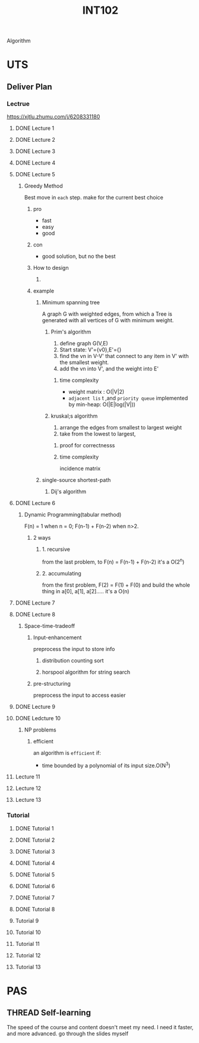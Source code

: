 :PROPERTIES:
:ID:       D68B8A59-F6B6-4224-9801-FB1D061C07BE
:CATEGORY: INT102
:END:
#+title: INT102
#+HUGO_SECTION:main
Algorithm
* UTS
** Deliver Plan
*** Lectrue
https://xjtlu.zhumu.com/j/6208331180
**** DONE Lecture 1 
CLOSED: [2022-03-18 Fri 16:46] SCHEDULED: <2022-02-22 Tue 11:00>
:LOGBOOK:
- State "DONE"       from              [2022-03-18 Fri 16:46]
:END:

**** DONE Lecture 2
CLOSED: [2022-03-18 Fri 16:46] SCHEDULED: <2022-03-01 Tue 11:00>
:LOGBOOK:
- State "DONE"       from              [2022-03-18 Fri 16:46]
:END:

**** DONE Lecture 3
CLOSED: [2022-03-18 Fri 16:46] SCHEDULED: <2022-03-08 Tue 11:00>
:LOGBOOK:
- State "DONE"       from              [2022-03-18 Fri 16:46]
:END:

**** DONE Lecture 4
CLOSED: [2022-03-18 Fri 16:46] SCHEDULED: <2022-03-15 Tue 11:00>
:LOGBOOK:
- State "DONE"       from              [2022-03-18 Fri 16:46]
:END:

**** DONE Lecture 5
CLOSED: [2022-03-28 Mon 10:08] SCHEDULED: <2022-03-22 Tue 11:00>
:LOGBOOK:
- State "DONE"       from              [2022-03-28 Mon 10:08]
CLOCK: [2022-03-22 Tue 11:03]--[2022-03-22 Tue 12:55] =>  1:52
:END:

***** Greedy Method
Best move in =each= step.
make for the current best choice

****** pro
+ fast
+ easy
+ good

****** con
+ good solution, but no the best

****** How to design
1. 

****** example

******* Minimum spanning tree
A graph G with weighted edges, from which a Tree is generated with all vertices of G with minimum weight.
******** Prim's algorithm
1. define graph G(V,E)
2. Start state: V'={v0},E'={}
3. find the vn in V-V' that connect to any item in V' with the smallest weight.
4. add the vn into V', and the weight into E'
********* time complexity
+ weight matrix : O(|V|2)
+ =adjacent lis= t ,and =priority queue= implemented by min-heap: O(|E|log(|V|))
******** kruskal;s algorithm
1. arrange the edges from smallest to largest weight
2. take from the lowest to largest,
********* proof for correctnesss
********* time complexity
incidence matrix
******* single-source shortest-path
******** Dij's algorithm

**** DONE Lecture 6
CLOSED: [2022-03-29 Tue 12:28] SCHEDULED: <2022-03-29 Tue 11:00>
:LOGBOOK:
- State "DONE"       from "DONE"       [2022-03-29 Tue 12:28]
- State "DONE"       from              [2022-03-29 Tue 12:28]
:END:

***** Dynamic Programming(tabular method)
F(n) = 1 when n = 0; F(n-1) + F(n-2) when n>2.

****** 2 ways

******* 1. recursive
from the last problem, to F(n) = F(n-1) + F(n-2)
it's a O(2^n)
******* 2. accumulating
from the first problem, F(2) = F(1) + F(0)
and build the whole thing in a[0], a[1], a[2].....
it's a O(n)
**** DONE Lecture 7
CLOSED: [2022-04-21 Thu 23:15] SCHEDULED: <2022-04-05 Tue 11:00>
:LOGBOOK:
- State "DONE"       from              [2022-04-21 Thu 23:15]
:END:

**** DONE Lecture 8
CLOSED: [2022-04-21 Thu 23:15] SCHEDULED: <2022-04-12 Tue 11:00>
:LOGBOOK:
- State "DONE"       from              [2022-04-21 Thu 23:15]
:END:

***** Space-time-tradeoff

****** Input-enhancement
preprocess the input to store info

******* distribution counting sort

******* horspool algorithm for string search
****** pre-structuring
preprocess the input to access easier
**** DONE Lecture 9
CLOSED: [2022-04-21 Thu 23:16] SCHEDULED: <2022-04-19 Tue 11:00>
:LOGBOOK:
- State "DONE"       from              [2022-04-21 Thu 23:16]
:END:

**** DONE Ledcture 10
CLOSED: [2022-04-26 Tue 11:31] SCHEDULED: <2022-04-26 Tue 11:00>
:LOGBOOK:
- State "DONE"       from              [2022-04-26 Tue 11:31]
:END:

***** NP problems

****** efficient
an algorithm is =efficient= if:
+ time bounded by a polynomial of its input size.O(N^3)
  

**** Lecture 11
SCHEDULED: <2022-05-03 Tue 11:00>

**** Lecture 12
SCHEDULED: <2022-05-10 Tue 11:00>

**** Lecture 13
SCHEDULED: <2022-05-17 Tue 11:00>

*** Tutorial

**** DONE Tutorial 1
CLOSED: [2022-03-18 Fri 16:46] SCHEDULED: <2022-02-24 Thu 11:00>
:LOGBOOK:
- State "DONE"       from              [2022-03-18 Fri 16:46]
:END:
**** DONE Tutorial 2
CLOSED: [2022-03-18 Fri 16:46] SCHEDULED: <2022-03-03 Thu 11:00>
:LOGBOOK:
- State "DONE"       from              [2022-03-18 Fri 16:46]
:END:
**** DONE Tutorial 3
CLOSED: [2022-03-18 Fri 16:46] SCHEDULED: <2022-03-10 Thu 11:00>
:LOGBOOK:
- State "DONE"       from              [2022-03-18 Fri 16:46]
:END:
**** DONE Tutorial 4
CLOSED: [2022-03-18 Fri 16:46] SCHEDULED: <2022-03-17 Thu 11:00>
:LOGBOOK:
- State "DONE"       from              [2022-03-18 Fri 16:46]
:END:
**** DONE Tutorial 5
CLOSED: [2022-03-28 Mon 10:08] SCHEDULED: <2022-03-24 Thu 11:00>
:LOGBOOK:
- State "DONE"       from              [2022-03-28 Mon 10:08]
:END:
**** DONE Tutorial 6
CLOSED: [2022-04-21 Thu 23:16] SCHEDULED: <2022-03-31 Thu 11:00>
:LOGBOOK:
- State "DONE"       from              [2022-04-21 Thu 23:16]
:END:
**** DONE Tutorial 7
CLOSED: [2022-04-21 Thu 23:15] SCHEDULED: <2022-04-07 Thu 11:00>
:LOGBOOK:
- State "DONE"       from              [2022-04-21 Thu 23:15]
:END:
**** DONE Tutorial 8
CLOSED: [2022-04-21 Thu 23:15] SCHEDULED: <2022-04-14 Thu 11:00>
:LOGBOOK:
- State "DONE"       from              [2022-04-21 Thu 23:15]
:END:
**** Tutorial 9
SCHEDULED: <2022-04-21 Thu 11:00>
**** Tutorial 10
SCHEDULED: <2022-04-28 Thu 11:00>
**** Tutorial 11
SCHEDULED: <2022-05-05 Thu 11:00>
**** Tutorial 12
SCHEDULED: <2022-05-12 Thu 11:00>
**** Tutorial 13
SCHEDULED: <2022-05-19 Thu 11:00>
* PAS
** THREAD Self-learning
The speed of the course and content doesn't meet my need.
I need it faster, and more advanced.
go through the slides myself

